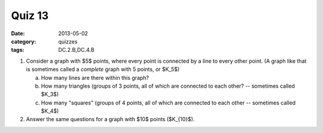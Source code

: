 Quiz 13 
#######

:date: 2013-05-02
:category: quizzes
:tags: DC.2.B,DC.4.B


1. Consider a graph with $5$ points, where every point is connected by a line to every other point.  (A graph like that is sometimes called a *complete* graph with 5 points, or $K_5$)

   a. How many lines are there within this graph?
   b. How many triangles (groups of 3 points, all of which are connected to each other? -- sometimes called $K_3$)
   c. How many "squares" (groups of 4 points, all of which are connected to each other -- sometimes called $K_4$)  
  
2. Answer the same questions for a graph with $10$ points ($K_{10}$).
 
 
